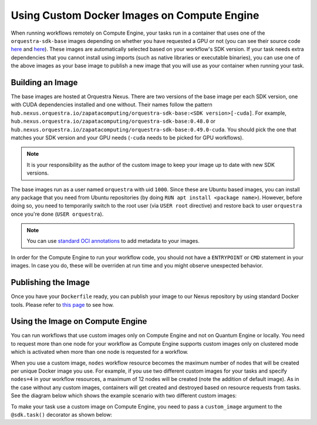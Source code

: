 Using Custom Docker Images on Compute Engine
============================================

When running workflows remotely on Compute Engine, your tasks run in a container that uses one of the
``orquestra-sdk-base`` images depending on whether you have requested a GPU or not (you can see their source code
`here <https://github.com/zapatacomputing/orquestra-workflow-sdk/blob/main/docker/Dockerfile>`_ and
`here <https://github.com/zapatacomputing/orquestra-workflow-sdk/blob/main/docker/cuda.Dockerfile>`_). These images
are automatically selected based on your workflow's SDK version. If your task needs extra dependencies that you
cannot install using imports (such as native libraries or executable binaries), you can use one of the above images
as your base image to publish a new image that you will use as your container when running your task.

Building an Image
-----------------

The base images are hosted at Orquestra Nexus. There are two versions of the base image per each SDK version, one with
CUDA dependencies installed and one without. Their names follow the pattern
``hub.nexus.orquestra.io/zapatacomputing/orquestra-sdk-base:<SDK version>[-cuda]``. For example,
``hub.nexus.orquestra.io/zapatacomputing/orquestra-sdk-base:0.48.0`` or
``hub.nexus.orquestra.io/zapatacomputing/orquestra-sdk-base:0.49.0-cuda``. You should pick the one that matches
your SDK version and your GPU needs (``-cuda`` needs to be picked for GPU workflows).

.. note::

    It is your responsibility as the author of the custom image to keep your image up to date with new SDK versions.

The base images run as a user named ``orquestra`` with uid ``1000``. Since these are Ubuntu based images, you
can install any package that you need from Ubuntu repositories (by doing ``RUN apt install <package name>``).
However, before doing so, you need to temporarily switch to the root user (via ``USER root`` directive) and
restore back to user ``orquestra`` once you're done (``USER orquestra``).

.. note::

    You can use `standard OCI annotations <https://github.com/opencontainers/image-spec/blob/main/annotations.md>`_ to add metadata to your images.


In order for the Compute Engine to run your workflow code, you should not have a ``ENTRYPOINT`` or ``CMD`` statement in
your images. In case you do, these will be overriden at run time and you might observe unexpected behavior.

Publishing the Image
--------------------

Once you have your ``Dockerfile`` ready, you can publish your image to our Nexus repository by using standard Docker tools.
Please refer to `this page <https://zapatacomputing.atlassian.net/wiki/spaces/~61209e4528ae75006af8a1b8/pages/619577422/Nexus+Starts+Here>`_
to see how.

..
    TODO: Either move the page to a more general space or copy the relevant bits here


Using the Image on Compute Engine
---------------------------------

You can run workflows that use custom images only on Compute Engine and not on Quantum Engine or locally. You
need to request more than one node for your workflow as Compute Engine supports custom images only on clustered mode
which is activated when more than one node is requested for a workflow.

When you use a custom image, ``nodes`` workflow resource becomes the maximum number of nodes that will be created per
unique Docker image you use. For example, if you use two different custom images for your tasks and specify ``nodes=4``
in your workflow resources, a maximum of 12 nodes will be created (note the addition of default image). As in the case
without any custom images, containers will get created and destroyed based on resource requests from tasks.
See the diagram below which shows the example scenario with two different custom images:

.. image:: images/ce-nodes-parameter.png
    :width: 75%
    :align: center


To make your task use a custom image on Compute Engine, you need to pass a ``custom_image`` argument to the
``@sdk.task()`` decorator as shown below:

.. code-block::
    :caption: Custom image example

    @sdk.task(
        custom_image="hub.nexus.orquestra.io/users/emre-aydin/my-custom-image:1.2.3"
    )
    def train_model(x, y) -> LinearRegression:
        ...
